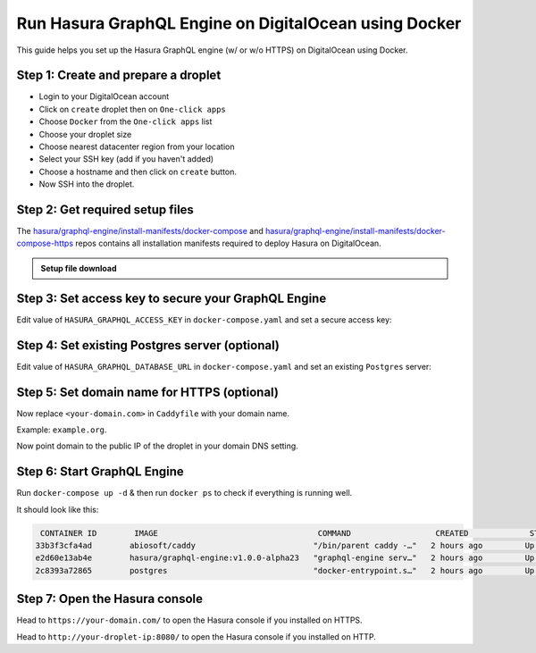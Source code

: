 Run Hasura GraphQL Engine on DigitalOcean using Docker
======================================================

This guide helps you set up the Hasura GraphQL engine (w/ or w/o HTTPS) on DigitalOcean using Docker.

Step 1: Create and prepare a droplet
------------------------------------

- Login to your DigitalOcean account
- Click on ``create`` droplet then on ``One-click apps``
- Choose ``Docker`` from the ``One-click apps`` list
- Choose your droplet size
- Choose nearest datacenter region from your location
- Select your SSH key (add if you haven't added)
- Choose a hostname and then click on ``create`` button.
- Now SSH into the droplet.

Step 2: Get required setup files
--------------------------------

The `hasura/graphql-engine/install-manifests/docker-compose <https://github.com/hasura/graphql-engine/tree/master/install-manifests/docker-compose>`_ and `hasura/graphql-engine/install-manifests/docker-compose-https <https://github.com/hasura/graphql-engine/tree/master/install-manifests/docker-compose-https>`_ repos
contains all installation manifests required to deploy Hasura on DigitalOcean.

.. admonition:: Setup file download

  .. rst-class:: api_tabs
  .. tabs::

    .. tab:: HTTP

        Get the docker deployment file for HTTP installation from there:

        .. code-block:: bash

              $ wget https://raw.githubusercontent.com/hasura/graphql-engine/master/install-manifests/docker-compose/docker-compose.yaml

    .. tab:: HTTPS

        Get the docker deployment and Caddy file from there for HTTPS installation:

        .. code-block:: bash

              $ wget https://raw.githubusercontent.com/hasura/graphql-engine/master/install-manifests/docker-compose-https/docker-compose.yaml
              $ wget https://raw.githubusercontent.com/hasura/graphql-engine/master/install-manifests/docker-compose-https/Caddyfile


Step 3: Set access key to secure your GraphQL Engine
----------------------------------------------------

Edit value of ``HASURA_GRAPHQL_ACCESS_KEY`` in ``docker-compose.yaml`` and set a secure access key:

.. code-block:: bash
   :emphasize-lines: 3

   ...
    environment:
      HASURA_GRAPHQL_ACCESS_KEY: mysecretaccesskey
      HASURA_GRAPHQL_DATABASE_URL: postgres://postgres:@postgres:5432/postgres
    command:
   ...


Step 4: Set existing Postgres server (optional)
-----------------------------------------------

Edit value of ``HASURA_GRAPHQL_DATABASE_URL`` in ``docker-compose.yaml`` and set an existing ``Postgres`` server:

.. code-block:: bash
   :emphasize-lines: 4

   ...
    environment:
      HASURA_GRAPHQL_ACCESS_KEY: mysecretaccesskey
      HASURA_GRAPHQL_DATABASE_URL: postgres://user:password@hostname:port/dbname
    command:
   ...


Step 5: Set domain name for HTTPS (optional)
--------------------------------------------

Now replace ``<your-domain.com>`` in ``Caddyfile`` with your domain name.

Example: ``example.org``.

Now point domain to the public IP of the droplet in your domain DNS setting.

Step 6: Start GraphQL Engine
----------------------------

Run ``docker-compose up -d`` & then run ``docker ps`` to check if everything is running well.

It should look like this:

.. code-block:: bash

   CONTAINER ID        IMAGE                                  COMMAND                  CREATED             STATUS              PORTS                                                NAMES
  33b3f3cfa4ad        abiosoft/caddy                         "/bin/parent caddy -…"   2 hours ago         Up 2 hours          0.0.0.0:80->80/tcp, 0.0.0.0:443->443/tcp, 2015/tcp   root_caddy_1
  e2d60e13ab4e        hasura/graphql-engine:v1.0.0-alpha23   "graphql-engine serv…"   2 hours ago         Up 2 hours                                                               root_graphql-engine_1
  2c8393a72865        postgres                               "docker-entrypoint.s…"   2 hours ago         Up 2 hours          5432/tcp                                             root_postgres_1

Step 7: Open the Hasura console
-------------------------------

Head to ``https://your-domain.com/`` to open the Hasura console if you installed on HTTPS.

Head to ``http://your-droplet-ip:8080/`` to open the Hasura console if you installed on HTTP.
